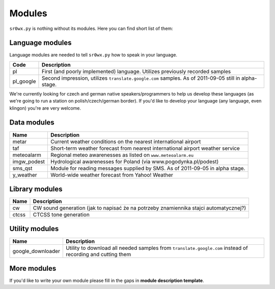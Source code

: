 Modules
=======

``sr0wx.py`` is nothing without its modules. Here you can find short list of them:

Language modules
----------------

Language modules are needed to tell ``sr0wx.py`` how to speak in your language.

=========   ===========
Code        Description
=========   ===========
pl          First (and poorly implemented) language. Utilizes previously recorded samples
pl_google   Second impression, utilizes ``translate.google.com`` samples. As of 2011-09-05 still in alpha-stage.
=========   ===========





We're currently looking for czech and german native
speakers/programmers to help us develop these languages (as we're going 
to run a station on polish/czech/german border). If you'd like to develop 
your language (any language, even klingon) you're are very welcome.

Data modules
------------

===========   ===========
Name          Description
===========   ===========
metar         Current weather conditions on the nearest international airport
taf           Short-term weather forecast from nearest international airport 
              weather service
meteoalarm    Regional meteo awarenesses as listed on ``www.meteoalarm.eu``
imgw_podest   Hydrological awarenesses for Poland (via www.pogodynka.pl/podest)
sms_qst       Module for reading messages supplied by SMS. As of 2011-09-05 in alpha stage.
y_weather     World-wide weather forecast from Yahoo! Weather
===========   ===========

Library modules
---------------

=====   ===========
Name    Description
=====   ===========
cw      CW sound generation (jak to napisać że na potrzeby znamiennika stajci automatycznej?)
ctcss   CTCSS tone generation
=====   ===========


Utility modules
---------------

=================  ===========
Name               Description
=================  ===========
google_downloader  Utility to download all needed samples from
                   ``translate.google.com`` instead of recording and cutting them
=================  ===========

More modules
------------

If you'd like to write your own module please fill in the gaps in **module
description template**.

